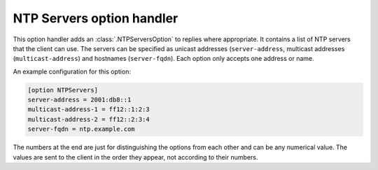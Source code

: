 NTP Servers option handler
==========================
This option handler adds an :class:`.NTPServersOption` to replies where appropriate. It contains a list of NTP servers
that the client can use. The servers can be specified as unicast addresses (``server-address``, multicast addresses
(``multicast-address``) and hostnames (``server-fqdn``). Each option only accepts one address or name.

An example configuration for this option:

.. code-block:: ini

    [option NTPServers]
    server-address = 2001:db8::1
    multicast-address-1 = ff12::1:2:3
    multicast-address-2 = ff12::2:3:4
    server-fqdn = ntp.example.com

The numbers at the end are just for distinguishing the options from each other and can be any numerical value. The
values are sent to the client in the order they appear, not according to their numbers.
